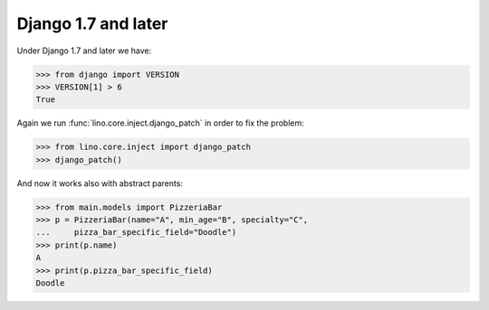 Django 1.7 and later
====================

Under Django 1.7 and later we have:

>>> from django import VERSION
>>> VERSION[1] > 6
True

Again we run :func:`lino.core.inject.django_patch` in order to fix the
problem:

>>> from lino.core.inject import django_patch
>>> django_patch()

And now it works also with abstract parents:

>>> from main.models import PizzeriaBar
>>> p = PizzeriaBar(name="A", min_age="B", specialty="C",
...     pizza_bar_specific_field="Doodle")
>>> print(p.name)
A
>>> print(p.pizza_bar_specific_field)
Doodle

